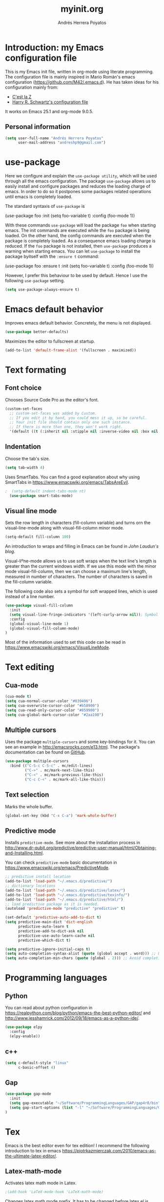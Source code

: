 #+TITLE: myinit.org
#+AUTHOR: Andrés Herrera Poyatos

* Introduction: my Emacs configuration file

This is my Emacs init file, written in org-mode using literate programming. The configuration file is mainly inspired in Mario Román's emacs configuration (https://github.com/M42/.emacs.d).
He has taken ideas for his configuration mainly from:

 - [[http://cestlaz.github.io/][C'est la Z]]
 - [[https://github.com/hrs/dotfiles/blob/master/emacs.d/configuration.org][Harry R. Schwartz's configuration file]]

It works on Emacs 25.1 and org-mode 9.0.5.

** Personal information

#+BEGIN_SRC emacs-lisp
(setq user-full-name "Andrés Herrera Poyatos"
      user-mail-address "andreshp9@gmail.com")
#+END_SRC

* use-package

Here we configure and explain the =use-package utility=, which will be used through all the emacs configuration. The package =use-package= allows us to easily install and configure packages and reduces the loading charge of emacs. In order to do so it postpones some packages related operations until emacs is completely loaded.

The standard syntaxis of =use-package= is

(use-package foo
  :init
  (setq foo-variable t)
  :config
  (foo-mode 1))

With these commands =use-package= will load the package =foo= when starting emacs. The init commands are executed while the =foo= package is being loaded. On the other hand, the config commands are executed when the package is completely loaded. As a consequence emacs loading charge is reduced. If the =foo= package is not installed, then =use-package= produces a warning when starting emacs. You can let =use-package= to install the package byitself with the =:ensure t= command:

(use-package foo
  :ensure t
  :init
  (setq foo-variable t)
  :config
  (foo-mode 1))

However, I prefer this behaviour to be used by default. Hence I use the following =use-package= setting.

#+BEGIN_SRC emacs-lisp
(setq use-package-always-ensure t)
#+END_SRC 

* Emacs default behavior

Improves emacs default behavior. Concretely, the menu is not displayed.

#+BEGIN_SRC emacs-lisp
(use-package better-defaults)
#+END_SRC 

Maximizes the editor to fullscreen at startup.

#+BEGIN_SRC emacs-lisp
(add-to-list 'default-frame-alist '(fullscreen . maximized))
#+END_SRC 

* Text formating

** Font choice

Chooses Source Code Pro as the editor's font.

#+BEGIN_SRC emacs-lisp
  (custom-set-faces
    ;; custom-set-faces was added by Custom.
    ;; If you edit it by hand, you could mess it up, so be careful.
    ;; Your init file should contain only one such instance.
    ;; If there is more than one, they won't work right.
    '(default ((t (:inherit nil :stipple nil :inverse-video nil :box nil :strike-through nil :overline nil :underline nil :slant normal :weight normal :height 102 :width normal :foundry "PfEd" :family "Source Code Pro")))))
#+END_SRC


** Indentation

Choose the tab's size.

#+BEGIN_SRC emacs-lisp
  (setq tab-width 4)
#+END_SRC

Uses SmartTabs. You can find a good explanation about why using SmartTabs in https://www.emacswiki.org/emacs/TabsAreEvil. 

#+BEGIN_SRC emacs-lisp
;  (setq-default indent-tabs-mode nt)
  (use-package smart-tabs-mode)
#+END_SRC


** Visual line mode

Sets the row length in characters (fill-column variable) and turns orn the visual-line-mode along with visual-fill-column minor mode.

#+BEGIN_SRC emacs-lisp
(setq-default fill-column 100)
#+END_SRC

An introduction to wraps and filling in Emacs can be found in [[johnlaudun.org/20080321-word-wrap-filling-in-emacs/][John Laudun's blog]].

Visual-liºne-mode allows us to use soft wraps when the text line's length is greater than the current windows width. If we use this mode with the minor mode visual-fill-column, then we can choose a maximum line's length, measured in number of characters. The number of characters is saved in the fill-column variable.

The following code also sets a symbol for soft wrapped lines, which is used instead of a line number.

#+BEGIN_SRC emacs-lisp
(use-package visual-fill-column
  :init
  (setq visual-line-fringe-indicators '(left-curly-arrow nil)); Symbol used for soft wrapped lines.
  :config
  (global-visual-line-mode 1)
  (global-visual-fill-column-mode)
)
#+END_SRC

Most of the information used to set this code can be read in https://www.emacswiki.org/emacs/VisualLineMode.

* Text editing

** Cua-mode

#+BEGIN_SRC emacs-lisp
(cua-mode t)
(setq cua-normal-cursor-color "#839496")
(setq cua-overwrite-cursor-color "#b58900")
(setq cua-read-only-cursor-color "#859900")
(setq cua-global-mark-cursor-color "#2aa198")
#+END_SRC

** Multiple cursors

Uses the package =multiple-cursors= and some key-bindings for it. You can see an example in http://emacsrocks.com/e13.html. The package's documentation can be found on [[https://github.com/magnars/multiple-cursors.el][GitHub]].

#+BEGIN_SRC emacs-lisp
(use-package multiple-cursors
  :bind (("C-S-c C-S-c" . mc/edit-lines)
         ("C->" . mc/mark-next-like-this)
         ("C-<" . mc/mark-previous-like-this)
         ("C-c C-<" . mc/mark-all-like-this)))
#+END_SRC

** Text selection

Marks the whole buffer.

#+BEGIN_SRC emacs-lisp
  (global-set-key (kbd "C-x C-a") 'mark-whole-buffer)
#+END_SRC

** Predictive mode

Installs =predictive-mode=. See more about the installation process in http://www.dr-qubit.org/predictive/predictive-user-manual/html/Obtaining-and-Installing.html.

You can check =predictive-mode= basic documentation in https://www.emacswiki.org/emacs/PredictiveMode.

#+BEGIN_SRC emacs-lisp
;; predictive install location
(add-to-list 'load-path "~/.emacs.d/predictive/")
;; dictionary locations
(add-to-list 'load-path "~/.emacs.d/predictive/latex/")
(add-to-list 'load-path "~/.emacs.d/predictive/texinfo/")
(add-to-list 'load-path "~/.emacs.d/predictive/html/")
;; load predictive package as it is needed.
(autoload 'predictive-mode "predictive" "predictive" t)

(set-default 'predictive-auto-add-to-dict t)
(setq predictive-main-dict 'dict-english
      predictive-auto-learn t
      predictive-add-to-dict-ask nil
      predictive-use-auto-learn-cache nil
      predictive-which-dict t)

(setq predictive-ignore-initial-caps t)
(setq auto-completion-syntax-alist (quote (global accept . word))) ;; Use space and punctuation to accept the current the most likely completion.
(setq auto-completion-min-chars (quote (global . 2))) ;; Avoid completion for short trivial words.
#+END_SRC

* Programming languages

** Python

You can read about python configuration in https://realpython.com/blog/python/emacs-the-best-python-editor/ and
http://www.jesshamrick.com/2012/09/18/emacs-as-a-python-ide/.


#+BEGIN_SRC emacs-lisp
(use-package elpy
  :config
  (elpy-enable))
#+END_SRC 

** c++

#+BEGIN_SRC emacs-lisp
(setq c-default-style "linux"
      c-basic-offset 4)
#+END_SRC 

** Gap

#+BEGIN_SRC emacs-lisp
(use-package gap-mode
  :init
  (setq gap-executable "~/Software/ProgrammingLanguages/GAP/gap4r8/bin")
  (setq gap-start-options (list "-l" "~/Software/ProgrammingLanguages/GAP/gap4r8/bin/lib" "-m" "2m"))
)
#+END_SRC 

* Tex

Emacs is the best editor even for tex edition! I recommend the following introduction to tex in emacs
https://piotrkazmierczak.com/2010/emacs-as-the-ultimate-latex-editor/.

** Latex-math-mode

Activates latex math mode in Latex.

#+BEGIN_SRC emacs-lisp
;(add-hook 'LaTeX-mode-hook 'LaTeX-math-mode)
#+END_SRC

Changes latex math mode prefix. It has to be changed before latex.el is loaded (see an [[http://emacs.1067599.n8.nabble.com/Set-LaTeX-math-abbrev-prefix-td84574.html][explanation]]).

#+BEGIN_SRC emacs-lisp
;(setq LaTeX-math-abbrev-prefix "ç")
#+END_SRC

**** Latex math mode abbreviations

Adds new abbreviations for =latex-math-mode=. They have to be added before =latex.el= is loaded, as happens with changing the prefix.

#+BEGIN_SRC emacs-lisp
(setq LaTeX-math-list
  (quote (
     ("B" "mathbb" "" nil)
     ("K" "mathfrack" "" nil)
     ("R" "mathrm" "" nil)
     ("O" "overline" "" nil)
     ("=" "cong" "" nil)
     ("C-e" "emptyset" "" nil)
     ("<right>" "longrightarrow" "" nil)
     ("<left>" "longleftarrow" "" nil)
     ("C-<right>" "Longrightarrow" "" nil)
     ("C-<left>" "Longleftarrow" "" nil)
     ("^" "widehat" "" nil)
     ("~" "widetilde" "" nil)
     ("'" "partial" "" nil)
     ("0" "varnothing" "" nil)
     ("C-(" "left(" "" nil)
     ("C-)" "right)" "" nil)
     )))
#+END_SRC

Explore these links:
- http://tex.stackexchange.com/questions/29301/emacs-auctex-how-to-get-frac-and-bm
- https://www.reddit.com/r/emacs/comments/3n3l4k/for_auctex_mathmode_how_can_i_add_new_shortcuts/
- http://tex.stackexchange.com/questions/112708/emacs-auctex-can-latex-math-list-read-a-macro-that-requires-input
- http://tex.stackexchange.com/questions/200517/error-adding-new-value-to-latex-math-list-with-custom-function

** CDLaTeX

Not happy with it...
Beginning to be happy with it...

Manual: https://staff.science.uva.nl/c.dominik/Tools/cdlatex/index.html

#+BEGIN_SRC emacs-lisp
(use-package cdlatex
  :init
  (setq cdlatex-env-alist
    '(("def" "\\begin{definition}\n\\end{definition}\n" nil)
      ("thm" "\\begin{theorem}\nAUTOLABEL\n\n\\end{theorem}\n" nil)
      ("lem" "\\begin{lemma}\n\\end{lemma}\n" nil)
      ("prop" "\\begin{proposition}\n\\end{proposition}\n" nil)
      ("cor" "\\begin{corollary}\n\\end{corollary}\n" nil)
      ("rem" "\\begin{remark}\n\\end{remark}\n" nil)
      ("proof" "\\begin{proof}\n\\end{proof}\n" nil)
      ("con" "\\begin{conjecture}\nAUTOLABEL\n\n\\end{conjecture}\n" nil)
      ("exe" "\\begin{exercise}\n  \\begin{statement}\n    \n  \\end{statement}\n  \\begin{answer}\n    \n  \\end{answer}\n\\end{exercise}\n" nil)
      ("ex" "\\begin{ex}\n\\end{ex}\n" nil)
      ("cas" "\\begin{cases}?\\end{cases}" nil)))

  (setq cdlatex-command-alist
    '(("def" "Insert definition env" "" cdlatex-environment ("def") t nil)
      ("thm" "Insert theorem env" "" cdlatex-environment ("thm") t nil)
      ("lem" "Insert lemma env" "" cdlatex-environment ("lem") t nil)
      ("prop" "Insert proposition env" "" cdlatex-environment ("prop") t nil)
      ("cor" "Insert corollary env" "" cdlatex-environment ("cor") t nil)
      ("rem" "Insert remark env" "" cdlatex-environment ("rem") t nil)
      ("proof" "Insert proof env" "" cdlatex-environment ("proof") t nil)
      ("eq" "Insert short equation env" "\\[ ? \\]" cdlatex-position-cursor nil t nil)
      ("oi" "Insert an open interval" "]?[" cdlatex-position-cursor nil t t)
      ("exe" "Insert an exercise env" "" cdlatex-environment ("exe") t nil)
      ("ex" "Insert an example env" "" cdlatex-environment ("ex") t nil)
      ("set" "Insert a set" "\\{?\\}" cdlatex-position-cursor nil t t)
      ("frp" "Insert a fraction with partials" "\\frac{\\partial}{\\partial ?}" cdlatex-position-cursor nil t t)
      ("cas" "Insert a cases env" cdlatex-environment ("cas") t t)
      ("lim" "Insert a limit" "\\lim_{x \\to ?} f(x)" cdlatex-position-cursor nil t t)))

  (setq cdlatex-math-symbol-alist
    '((?i ("\\in" "\\infty" "\\imath"))
      (?t ("\\to" "\\times" "\\tau"))
      (?p ("\\pi" "\\varpi"))
      (?p ("\\subset" "\\upsilon"))
      (?n ("\\ne" "\\nu" "\\nabla"))
      (?c ("\\cap" "\\cup" "\\cos"))
      (?: ("\\colon"))
      ;(?< ("\\leftarrow" "\\Leftarrow" "\\longleftarrow" "\\Longleftarrow"))
      ;(?> ("\\rightarrow" "\\Rightarrow" "\\longrightarrow" "\\Longrightarrow"))
  ))

  (setq cdlatex-math-modify-alist
    '((?t "\\text"     "\\text"     t nil nil)
      (?q ("\\mathbb"  nil          t nil nil)
      (?o "\\overline" "\\overline" t nil nil))))

:config
  (add-hook 'LaTeX-mode-hook 'turn-on-cdlatex)   ; with AUCTeX LaTeX mode
  (add-hook 'latex-mode-hook 'turn-on-cdlatex)   ; with Emacs latex mode
)
#+END_SRC

** Auto closed brackets insertion

Tells auctex to automatically close brackets. See the [[https://www.gnu.org/software/auctex/manual/auctex.html#index-LaTeX_002delectric_002dleft_002dright_002dbrace][documentation]].
NOTE: It does not work with CDLaTeX.

#+BEGIN_SRC emacs-lisp
;(setq LaTeX-electric-left-right-brace t)
#+END_SRC

Adds auto close capability for $. See this [[http://tex.stackexchange.com/questions/75697/auctex-how-to-cause-math-mode-dollars-to-be-closed-automatically-with-electric][question]].

(defun brf-TeX-Inserting (sta stb stc num)
  " after entering stb insert stc and go back with the cursor by num positions.
    With prefix nothings gets replaced. If the previous char was sta nothing will be 
    replaces as well." 
  (if (null current-prefix-arg)
      (progn
        (if (= (preceding-char) sta )
            (insert stb)
          (progn (insert stc) (backward-char num))))
    (insert stb)))

(defun brf-TeX-dollarm () (interactive) (brf-TeX-Inserting ?\\ "$"  "$$" 1))
(add-hook 'LaTeX-mode-hook
   (function (lambda ()
       (local-set-key (kbd "$")      'brf-TeX-dollarm))))

** Auctex

Ensures that the auctex package is installed.

#+BEGIN_SRC emacs-lisp
(use-package tex
  :ensure auctex
  :init
  (setq TeX-auto-save t)
  (setq TeX-parse-self t)
  (setq TeX-save-query nil)
  (setq TeX-PDF-mode t)
)
(require 'latex)
#+END_SRC

** pdf-tools

Uses pdf-tools for treating the pdf.

#+BEGIN_SRC emacs-lisp
(use-package pdf-tools
  ;:init (setq auto-revert-interval 0.5)
)
#+END_SRC

Makes auctex to use pdf tools and update it automatically after compiling.
#+BEGIN_SRC emacs-lisp
(setq TeX-view-program-selection '((output-pdf "PDF Tools"))
      TeX-view-program-list '(("PDF Tools" TeX-pdf-tools-sync-view))
      TeX-source-correlate-start-server t)

;; Refreshes the buffer after compilation.
(add-hook 'TeX-after-compilation-finished-functions #'TeX-revert-document-buffer)
#+END_SRC

** Flymake

*** TODO Check tex syntax

Not ready yet...

#+BEGIN_SRC emacs-lisp
(use-package flymake
  ;:config
  ;(add-hook 'LaTeX-mode-hook 'flymake-mode)
)

(defun flymake-get-tex-args (file-name)
(list "pdflatex"
(list "-file-line-error" "-draftmode" "-interaction=nonstopmode" file-name)))
#+END_SRC

*** Check spelling

http://unix.stackexchange.com/questions/86554/make-hunspell-work-with-emacs-and-german-language
http://emacs.stackexchange.com/questions/19982/hunspell-error-in-emacs


**** Adds dictionaries

#+BEGIN_SRC emacs-lisp
(setq ispell-local-dictionary-alist
  '(("en_US" "[[:alpha:]]" "[^[:alpha:]]" "[']" t ("-d" "en_US") nil utf-8)))
(add-to-list 'ispell-local-dictionary-alist 
  '("es_ES" "[[:alpha:]]" "[^[:alpha:]]" "[']" t ("-d" "es_ES") nil utf-8))
#+END_SRC


**** Select hunspell

#+BEGIN_SRC emacs-lisp
(setq ispell-program-name "hunspell")
(setq ispell-dictionary "en_US") ; Default dictionary to use
(setq ispell-really-hunspell t)

(add-hook 'org-mode-hook 'flyspell-mode)
(add-hook 'text-mode-hook 'flyspell-buffer)
#+END_SRC

**** TODO Change the current dictionary

Makes =C-c d= to change the current dictionary and checking the buffer accordingly. See https://www.emacswiki.org/emacs/FlySpell#toc5.

NOTE: Currently pressing =C-c d= for the first time changes from english to english.

#+BEGIN_SRC emacs-lisp
(let ((langs '("en_US" "es_ES")))
  (setq lang-ring (make-ring (length langs)))
  (dolist (elem langs) (ring-insert lang-ring elem)))

(defun cycle-ispell-languages ()
  (interactive)
  (let ((lang (ring-ref lang-ring -1)))
    (ring-insert lang-ring lang)
    (ispell-change-dictionary lang)
    ()
    (message "Switched dictionary to %s." lang))
  (flyspell-buffer)
)

(global-set-key (kbd "C-c d") 'cycle-ispell-languages)
#+END_SRC

**** Keybindings

#+BEGIN_SRC emacs-lisp
(global-set-key (kbd "C-c c") 'flyspell-correct-word-before-point)
(global-set-key (kbd "C-c a") 'flyspell-auto-correct-word)
(global-set-key (kbd "C-c b") 'flyspell-buffer)
#+END_SRC

** Compile

Compiles as many times as needed. The keybinding is =C-c l=. See also https://www.emacswiki.org/emacs/TN.

#+BEGIN_SRC emacs-lisp
(add-hook 'LaTeX-mode-hook '(lambda () (local-set-key (kbd "C-c l") (kbd "C-c C-a C-c C-a"))))
#+END_SRC

** Reftex

Activates the reftex package for references. See how it works in https://www.gnu.org/software/emacs/manual/html_node/reftex/RefTeX-in-a-Nutshell.html.

We add a eqref reference format. See this [[http://tex.stackexchange.com/questions/118640/using-eqref-with-reftex][question]].

#+BEGIN_SRC emacs-lisp
(use-package reftex
  :init
  (setq reftex-plug-into-AUCTeX t)
  (setq reftex-label-alist '(
        (nil ?e nil "~\\eqref{%s}" nil nil)
        ("thm" ?t "Theorem:" "~\\ref{%s}" t  ("theorem" "th.") -3)
  ))
  :config
  (add-hook 'LaTeX-mode-hook 'turn-on-reftex)   ; with AUCTeX LaTeX mode
  (add-hook 'latex-mode-hook 'turn-on-reftex)   ; with Emacs latex mode
)
#+END_SRC

* Org-mode

Uses org-mode with the keybinding =C-ñ= to preview formulas.

#+BEGIN_SRC emacs-lisp
(use-package org
  :bind
  ("C-ñ" . org-toggle-latex-fragment)
)
#+END_SRC

** Indentation

#+BEGIN_SRC emacs-lisp
(setq org-startup-indented t)
(setq org-indent-mode t)
#+END_SRC

** Functionality

*** Text edition

Supports shift select in org-mode.
Shift selection has conflicts with org-mode. If you want to use it, then some org-mode commands have to be rebinded (see http://orgmode.org/manual/Conflicts.html). The following variable takes care of it.

#+BEGIN_SRC emacs-lisp
 (setq org-support-shift-select t)
#+END_SRC

*** Navigation

Navigation between headings:

#+BEGIN_SRC emacs-lisp
  (add-hook 'org-mode-hook 
            (lambda ()
              (local-set-key "\M-n" 'outline-next-visible-heading)
              (local-set-key "\M-p" 'outline-previous-visible-heading)))
#+END_SRC

** Customization of org-mode

Sets attributes for the standard org-mode faces.

*** Bullets

#+BEGIN_SRC emacs-lisp
(use-package org-bullets 
  :config
  (add-hook 'org-mode-hook (lambda () (org-bullets-mode 1)))
)

(set-face-attribute 'org-level-1 nil
  :inherit 'outline-1
  :foreground "LightGoldenrod1"
  :weight 'bold
  :height 1.1)

(set-face-attribute 'org-level-2 nil
  :inherit 'outline-1 
  :weight 'semi-bold
  :height 1.0)

(set-face-attribute 'org-level-3 nil 
  :inherit 'outline-3 
  :weight 'bold)

(set-face-attribute 'org-level-4 nil
  :inherit 'outline-3 
  :foreground "light steel blue" 
  :weight 'normal)

(set-face-attribute 'org-level-5 nil
  :inherit 'outline-4 
  :foreground "thistle" 
  :weight 'normal)

(set-face-attribute 'org-level-6 nil
  :inherit 'outline-4)

(set-face-attribute 'org-level-8 nil
  :inherit 'outline-7)

(set-face-attribute 'org-link nil
  :inherit 'link 
  :foreground "SlateGray1"
  :underline nil)
#+END_SRC

*** Headings

Avoids that the solarized theme increases headings size for org-mode. This theme use a bigger font for org headings by default. See [[http://emacs.stackexchange.com/questions/18586/strange-behaviour-of-solarized-theme-in-org-mode][Joao Eira's work]] regarding this question.

#+BEGIN_SRC emacs-lisp
(setq solarized-scale-org-headlines nil)
#+END_SRC

Uses a line between headings.

#+BEGIN_SRC emacs-lisp
(setq org-cycle-separator-lines 1)
#+END_SRC

**  Auto closed brackets insertion

Activates the =electric-pair-mode=, which inserts brackets in pairs.

#+BEGIN_SRC emacs-lisp
(add-hook 'org-mode-hook (lambda () (electric-pair-mode 1)))
#+END_SRC

Activates the =electric-pair-mode=, which inserts brackets in pairs. See http://ergoemacs.org/emacs/emacs_insert_brackets_by_pair.html.

(add-hook 'LaTeX-mode-hook (lambda () (electric-pair-mode 1)))

Adds more brackets support to =electric-pair-mode=.

#+BEGIN_SRC emacs-lisp
;; make electric-pair-mode work on more brackets
(setq electric-pair-pairs '(
  (?\" . ?\")
  (?\{ . ?\})
  (?\[ . ?\])
  (?\( . ?\))
  (?$ . ?$)
))
#+END_SRC

Adds support for $. See this [[http://tex.stackexchange.com/questions/75697/auctex-how-to-cause-math-mode-dollars-to-be-closed-automatically-with-electric][question]].

(add-hook 'LaTeX-mode-hook
  '(lambda () (define-key LaTeX-mode-map (kbd "$") 'self-insert-command)))


** Maths

*** Formulas' size

The renderized formulas in org-mode have a predefined size. We want the formulas
to have a size proportional to the text. A solution to this issue was given by
[[http://emacs.stackexchange.com/questions/3387/how-to-enlarge-latex-fragments-in-org-mode-at-the-same-time-as-the-buffer-text][thisirs and Mark]] and is applied below.

#+BEGIN_SRC emacs-lisp
  (defun update-org-latex-fragment-scale ()
    (let ((text-scale-factor
      (expt text-scale-mode-step text-scale-mode-amount)))
      (plist-put org-format-latex-options :scale (* 1.2 text-scale-factor)))
  )
  (add-hook 'text-scale-mode-hook 'update-org-latex-fragment-scale)
#+END_SRC

*** Latex math mode

Activates =latex-math-mode=.

#+BEGIN_SRC emacs-lisp
;(add-hook 'org-mode-hook 'LaTeX-math-mode)
#+END_SRC

*** Cdlatex

Activates =org-cdlatex=. See http://orgmode.org/manual/CDLaTeX-mode.html.

#+BEGIN_SRC emacs-lisp
(add-hook 'org-mode-hook 'turn-on-org-cdlatex)
#+END_SRC

** Images

Tells org-mode to renderize the images inline. More about this issue in http://stackoverflow.com/questions/27129338/inline-images-in-org-mode.

#+BEGIN_SRC emacs-lisp
  (setq org-startup-with-inline-images t)
#+END_SRC

** References

https://github.com/jkitchin/org-ref/blob/master/org-ref.org

*** eqref

** pdf

Macro to toggle complete preview of latex of an Org file. Keybinded to C-x C-o.

#+begin_src emacs-lisp
(fset 'org-latex-complete-preview
      (lambda (&optional arg) "Keyboard macro." (interactive "p")
        (kmacro-exec-ring-item
         (quote ("" 0 "%d")) arg)
        )
      )
(global-set-key (kbd "C-x C-o") 'org-latex-export-to-pdf)
#+end_src

** agenda

Integrates org-agenda with gnome's agenda.

#+BEGIN_SRC emacs-lisp
;(use-package org-gnome)
#+END_SRC

* Agenda

http://jameswilliams.be/blog/2016/01/11/Taming-Your-GCal.html

https://www.youtube.com/watch?v=IofHvutUWV0

** org-gcal (org-agenda with google calendar)

See [[http://cestlaz.github.io/posts/using-emacs-26-gcal/#.WMqoP-0TacM][cestlaz blog]] for a nice explanation of org-gcal. The code that I use mostly comes from this post.

#+BEGIN_SRC emacs-lisp
(setq package-check-signature nil)

(use-package org-gcal
  :ensure t
  :config  
  (setq org-gcal-client-id "58916212726-uptiek1aumcrrlj26grmoie96liu33sb.apps.googleusercontent.com"
	org-gcal-client-secret "35Q7FCu_S_Atknx-pM7YsDmA"
	org-gcal-file-alist '(("andreshp9@gmail.com" .  "~/Documents/orgfiles/schedule.org")
                          ("j3jst6u2nfsuk0c37b1kl3c4sk@group.calendar.google.com" . "~/Documents/orgfiles/repetitive_tasks.org")
                          ("30jiae6koodln80u78srf58t4k@group.calendar.google.com" . "~/Documents/orgfiles/exams.org")
                          ("82bi6tgguo9iqdpmusnp11ago8@group.calendar.google.com" . "~/Documents/orgfiles/classes.org")))
  (add-hook 'org-agenda-mode-hook (lambda () (org-gcal-sync) ))
  (add-hook 'org-capture-after-finalize-hook (lambda () (org-gcal-sync) ))
)

(setq org-agenda-files (list "~/Documents/orgfiles/schedule.org"
			     "~/Documents/orgfiles/todo.org"
			     "~/Documents/orgfiles/repetitive_tasks.org"
			     "~/Documents/orgfiles/exams.org"
                         "~/Documents/orgfiles/classes.org"))

(setq org-capture-templates
  '(("a" "Appointment" entry (file  "~/Documents/orgfiles/schedule.org" )
	 "* %?\n\n%^T\n\n:PROPERTIES:\n\n:END:\n\n")
	("l" "Link" entry (file+headline "~/Documents/orgfiles/links.org" "Links")
	 "* %? %^L %^g \n%T" :prepend t)
	("e" "Exam" entry (file+headline "~/Documents/orgfiles/exams.org" "Exams")
	 "* %?\n\n %^T\n\n%T" :prepend t)
	("b" "Blog idea" entry (file+headline "~/Documents/orgfiles/todo.org" "Blog Topics:")
	 "* %?\n%T" :prepend t)
	("t" "To Do Item" entry (file+headline "~/Documents/orgfiles/todo.org" "To Do")
	 "* TODO %?\n%u" :prepend t)
	("n" "Note" entry (file+headline "~/Documents/orgfiles/todo.org" "Note space")
	 "* %?\n%u" :prepend t)
	("j" "Journal" entry (file+datetree "~/Documents/orgfiles/journal.org")
	 "* %?\nEntered on %U\n  %i\n  %a")
	("s" "Screencast" entry (file "~/Documents/orgfiles/screencastnotes.org")
	 "* %?\n%i\n")))

(define-key global-map "\C-cc" 'org-capture)

#+END_SRC


** calfw (graphic calendar)

#+BEGIN_SRC emacs-lisp
(use-package calfw
  :ensure ;TODO: 
  :config
  (require 'calfw) 
  (require 'calfw-org)
  (setq cfw:org-overwrite-default-keybinding t)
  (require 'calfw-ical)

  (defun my-open-calendar ()
    (interactive)
    (cfw:open-calendar-buffer
     :contents-sources
     (list
      (cfw:org-create-source "Green")  ; orgmode source
      (cfw:ical-create-source "gcal" "https://calendar.google.com/calendar/ical/andreshp9%40gmail.com/public/basic.ics" "IndianRed")
      (cfw:ical-create-source "gcal" "https://calendar.google.com/calendar/ical/82bi6tgguo9iqdpmusnp11ago8%40group.calendar.google.com/public/basic.ics" "IndianRed") ; google calendar ICS
      ))) 
  (setq cfw:org-overwrite-default-keybinding t))

(use-package calfw-gcal
	:ensure t
	:config
	(require 'calfw-gcal))
#+END_SRC


(setq org-default-notes-file "~/Documents/orgfiles/todo.org")
;(define-key global-map "\C-cc" 'org-capture)

Log done state in TODOs
(setq org-log-done t)

Set Org-Capture templates
;(setq org-capture-templates
;  `(("t" "todo" entry (file+headline "~/Documents/orgfiles/todo.org" "Tasks")
;    "** TODO %^{Task} %?")))

(setq org-agenda-files (list "~/Documents/orgfiles/todo.org"
                             "~/Documents/orgfiles/schedule.org"
))

#+BEGIN_SRC emacs-lisp
; Set key combos
(define-key global-map "\C-ca" 'org-agenda)
#+END_SRC


Code to open my own calendar.

(use-package calfw)
(require 'calfw-org)

(defun my-open-calendar ()
  (interactive)
  (cfw:open-calendar-buffer
   :contents-sources
   (list
    (cfw:org-create-source "Green")  ; orgmode source
    ;(cfw:howm-create-source "Blue")  ; howm source
    ;(cfw:cal-create-source "Orange") ; diary source
    ;(cfw:ical-create-source "Moon" "~/moon.ics" "Gray")  ; ICS source1
    (cfw:ical-create-source "gcal" "https://calendar.google.com/calendar/ical/andreshp9%40gmail.com/public/basic.ics" "IndianRed") ; google calendar ICS
   ))) 
;(define-key global-map "\C-ca" 'my-open-calendar)

* Theme

** Cursor

More about the emacs' cursor in https://www.gnu.org/software/emacs/manual/html_node/emacs/Cursor-Display.html.

#+BEGIN_SRC emacs-lisp
(setq-default cursor-type '(bar . 3) ) 
#+END_SRC

The cursor is set in blink mode, that is, it blinks every second. By default, the cursor blinks every second unless emacs is inactive for 10 seconds.

#+BEGIN_SRC emacs-lisp
;(setq blink-cursor-mode t)
#+END_SRC

** Lines format

*** Highlight the current line

The current line is high-lighted.

#+BEGIN_SRC emacs-lisp
(global-hl-line-mode 1)
#+END_SRC 

*** Enumerate each line

Activates the linum mode so that the lines number are shown in the left margin.
The code also sets the [[http://stackoverflow.com/questions/21861491/how-to-add-padding-to-emacs-nw-linum-mode][linum mode's format]].

#+BEGIN_SRC emacs-lisp
(use-package linum
  :init
  (setq linum-format " %d  ")
  :config
  (global-linum-mode 1)
)
#+END_SRC 

Use a left fridge size of the same size than the current font. The code is due to [[http://unix.stackexchange.com/questions/29786/font-size-issues-with-emacs-in-linum-mode/30087#30087][Pablo Machón]].

#+BEGIN_SRC emacs-lisp
(defun linum-update-window-scale-fix (win)
  "fix linum for scaled text"
  (set-window-margins win
    (ceiling (* 
      (if (boundp 'text-scale-mode-step) (expt text-scale-mode-step text-scale-mode-amount) 1)
      (if (car (window-margins)) (car (window-margins)) 1)
    ))
  )
)
(advice-add #'linum-update-window :after #'linum-update-window-scale-fix)
#+END_SRC 


Changes the frindge size
http://emacsredux.com/blog/2015/01/18/customizing-the-fringes/
(fringe-mode 4)

** Colors

#+BEGIN_SRC emacs-lisp
(use-package solarized-theme
  :init
  (load-theme 'solarized-light t)
)
#+END_SRC

** Split windows

How to change the default split-screen direction?
http://stackoverflow.com/questions/7997590/how-to-change-the-default-split-screen-direction

#+BEGIN_SRC emacs-lisp
(setq split-width-threshold nil)
#+END_SRC

* Default screens and buffers

Splits the screen and open some buffers (myinit.org, shortcuts.org, *scratch*), see this [[http://stackoverflow.com/questions/999708/how-to-open-files-automatically-when-starting-emacs][question]].
Recall that todo.org is the initial buffer choice.
#+BEGIN_SRC emacs-lisp
;(org-agenda-list)
(cfw:open-org-calendar)
(split-window-horizontally)
(find-file "/home/andreshp/.emacs.d/myinit.org") 
(split-window-vertically)
;(switch-to-buffer "*scratch*")
;(find-file "/home/andreshp/.emacs.d/shortcuts.org") 
#+END_SRC 


Adds a default file, which will be opened each time that you open emacs (see this [[http://stackoverflow.com/questions/7083181/how-to-load-file-into-buffer-and-switch-to-buffer-on-start-up-in-emacs][question]]).
#+BEGIN_SRC emacs-lisp
(setq inhibit-startup-screen t)
;(setq initial-buffer-choice "*scratch*")
#+END_SRC 

* TODO Features to add

** Wanted features

- Auctex equations formatting.
- Auctex shortcut for formatting.
- org-mode shortcut for compiling the pdf.
- Install https://github.com/tlh/workgroups.el.
- org-mode snippet and shortcut for writing #+BEGIN_SRC, etc.
- cua-mode : C-v paste on selected text.

** Possible features

- clatex : https://github.com/cdominik/cdlatex


